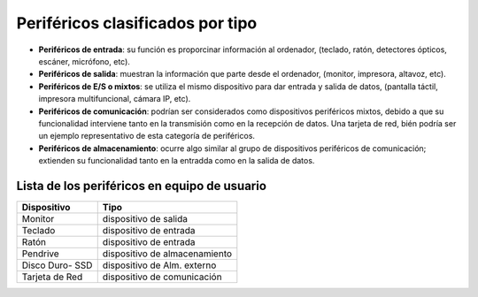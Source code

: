 Periféricos clasificados por tipo
===================================

- **Periféricos de entrada**: su función es proporcinar información al ordenador, (teclado, ratón, detectores ópticos, escáner, micrófono, etc).

- **Periféricos de salida**: muestran la información que parte desde el ordenador, (monitor, impresora, altavoz, etc).

- **Periféricos de E/S o mixtos**: se utiliza el mismo dispositivo para dar entrada y salida de datos, (pantalla táctil, impresora multifuncional, cámara IP, etc).

- **Periféricos de comunicación**: podrían ser considerados como dispositivos periféricos mixtos, debido a que su funcionalidad interviene tanto en la transmisión como en la recepción de datos. Una tarjeta de red, bién podría ser un ejemplo representativo de esta categoría de periféricos.

- **Periféricos de almacenamiento**: ocurre algo similar al grupo de dispositivos periféricos de comunicación; extienden su funcionalidad tanto en la entradda como en la salida  de datos.


Lista de los periféricos en equipo de usuario
------------------------------------------------


+---------------------+---------------------------------+
|      Dispositivo    |              Tipo               |
+=====================+=================================+
|        Monitor      |     dispositivo de salida       |
+---------------------+---------------------------------+
|        Teclado      |     dispositivo de entrada      |
+---------------------+---------------------------------+
|         Ratón       |     dispositivo de entrada      |
+---------------------+---------------------------------+
|       Pendrive      |  dispositivo de almacenamiento  |
+---------------------+---------------------------------+
|   Disco Duro- SSD   |  dispositivo de Alm. externo    |
+---------------------+---------------------------------+
|    Tarjeta de Red   |  dispositivo de comunicación    |
+---------------------+---------------------------------+



